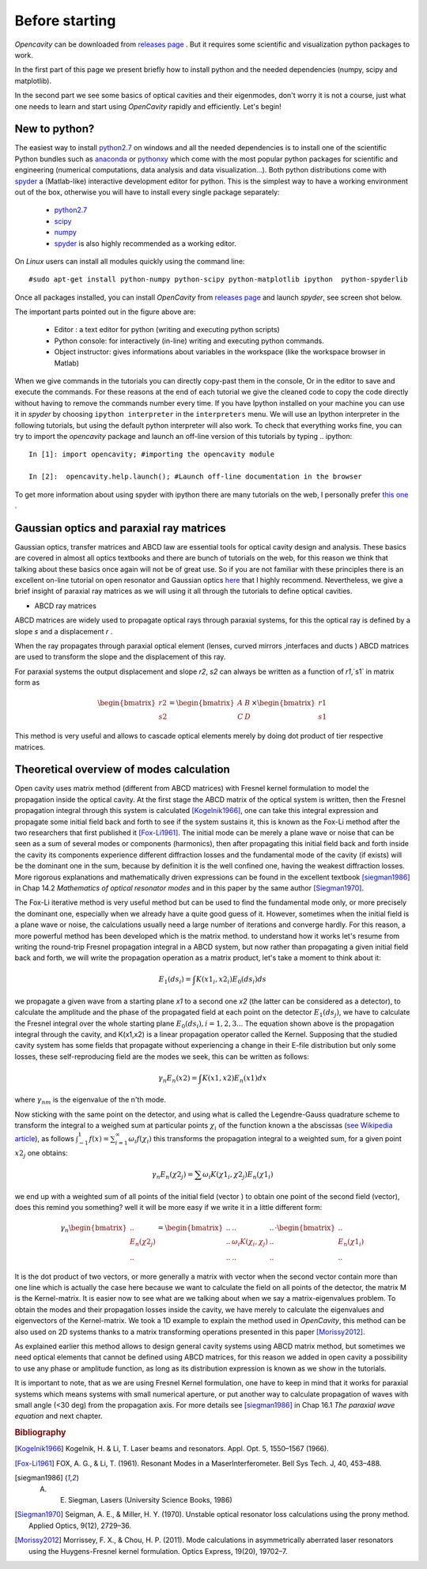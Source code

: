 
===============
Before starting
===============

*Opencavity* can be downloaded from  `releases page <https://github.com/seghil/OpenCavity/releases>`_ . But it requires some scientific and visualization python packages to work.

In the first part of this page we present briefly how to install python and the needed dependencies (numpy, scipy and matplotlib).

In the second part we see some basics of optical cavities and their eigenmodes, don't worry it is not a course, just what one needs to learn and start using *OpenCavity* rapidly and efficiently. Let's begin!

New to python?
-------------------

The easiest way to install `python2.7 <https://www.python.org/download/releases/2.7/>`_  on windows and all the needed dependencies is to install one of the scientific Python bundles such as `anaconda <http://continuum.io/downloads>`_ or `pythonxy <https://code.google.com/p/pythonxy/>`_  which come with the most popular python packages
for scientific and engineering (numerical computations, data analysis and data visualization...). Both python distributions come with `spyder <https://code.google.com/p/spyderlib/>`_ a (Matlab-like) interactive development editor for python. This is the simplest way to have a working environment out of the box, otherwise you will have to install every single package separately:

     - `python2.7 <https://www.python.org/download/releases/2.7/>`_
     - `scipy <http://scipy.org/>`_
     - `numpy <http://numpy.org/>`_ 
     - `spyder <https://code.google.com/p/spyderlib/>`_ is also highly recommended as a working editor. 
 
On *Linux* users can install all modules quickly using the command line::

     #sudo apt-get install python-numpy python-scipy python-matplotlib ipython  python-spyderlib

Once all packages installed, you can install *OpenCavity* from `releases page <https://github.com/seghil/OpenCavity/releases>`_ and launch *spyder*, see screen shot below.

.. image:: _static/spyder-screenshot.png

The important parts pointed out in the figure above are:

     - Editor : a text editor for python (writing and executing python scripts)
     - Python console: for interactively (in-line) writing and executing python commands.
     - Object instructor: gives informations about variables in the workspace (like the workspace browser in Matlab)

When we give commands in the tutorials you can directly copy-past them in the console, Or in the editor to save and execute the commands. For these reasons at the end of each tutorial we give the cleaned code to copy the code directly without having to remove the commands number every time. If you have Ipython installed on your machine you can use it in *spyder* by choosing ``ipython interpreter`` in the ``interpreters`` menu. We will use an Ipython interpreter in the following tutorials, but using the default python interpreter 
will also work.
To check that everything works fine, you can try to import the *opencavity* package and launch an off-line version of this tutorials by typing 
.. ipython::

   In [1]: import opencavity; #importing the opencavity module

   In [2]:  opencavity.help.launch(); #Launch off-line documentation in the browser

To get more information about using spyder with ipython there are many tutorials on the web, I personally prefer 
`this one <http://www.southampton.ac.uk/~fangohr/blog/spyder-the-python-ide.html#switch-to-an-ipython-console>`_ . 

.. _ray-matrices-label:

Gaussian optics and paraxial ray matrices
-----------------------------------------

Gaussian optics, transfer matrices and ABCD law are essential tools for optical cavity design and analysis. These basics are covered in almost all optics textbooks and there are bunch of tutorials on the web, for this reason we think that talking about these basics once again will not be of great use. So if you are not familiar with these principles there is an excellent on-line tutorial on open resonator and Gaussian optics  
`here <http://www.optique-ingenieur.org/en/courses/OPI_ang_M01_C03/co/Grain_OPI_ang_M01_C03.html>`_ that I highly recommend. Nevertheless, we give a brief insight of paraxial ray matrices as we will using it all through the tutorials to define optical cavities.

- ABCD ray matrices 

ABCD matrices are widely used to propagate optical rays through paraxial systems, for this the optical ray is defined by a slope `s` and a displacement `r` .

.. _ABCD-ray-scheme-fig:

.. image::  _static/ABCD_ray_scheme.png
   :width: 4.5in
   :align: center

When the ray propagates through paraxial optical element (lenses, curved mirrors ,interfaces and ducts ) ABCD matrices are used to transform the slope and the displacement of this ray.

.. _ABCD-ray-scheme2-fig:

.. image::  _static/ABCD_ray_scheme2.png
   :width: 4.5in
   :align: center

For paraxial systems the output displacement and slope `r2`, `s2` can always be written as a function of `r1`,`s1` in matrix form as  

.. math::
      
      \begin{bmatrix} r2 \\ s2 \end{bmatrix}=
      \begin{bmatrix} A  & B \\ C & D \end{bmatrix}
      \times \begin{bmatrix} r1 \\ s1 \end{bmatrix}

This method is very useful and allows to cascade optical elements merely by doing dot product of tier respective matrices.
   
Theoretical overview of modes calculation
-----------------------------------------

Open cavity uses matrix method (different from ABCD matrices) with Fresnel kernel formulation to model the propagation inside the optical cavity. At the first stage the ABCD matrix of the 
optical system is written, then the Fresnel propagation integral through this system is calculated [Kogelnik1966]_, one can take this integral expression and 
propagate some initial field back and forth to see if the system sustains it, this is known as the Fox-Li method after the two researchers that first published 
it [Fox-Li1961]_. The initial mode can be merely a plane wave or noise that can be seen as a sum of several modes or components (harmonics), then after 
propagating this initial field back and forth inside the cavity its components experience different diffraction losses and the fundamental mode of the cavity 
(if exists) will be the dominant one in the sum, because by definition it is the well confined one, having the weakest diffraction losses. More rigorous explanations and mathematically driven expressions can be found in the excellent textbook [siegman1986]_ in Chap 14.2 `Mathematics of optical resonator modes` and in this paper by the same author [Siegman1970]_. 

The Fox-Li iterative method is very useful method but can be used to find the fundamental mode only, or more precisely the dominant one, especially when we 
already have a quite good guess of it. However, sometimes when the initial field is a plane wave or noise, the calculations usually need a large number of  
iterations and converge hardly. For this reason, a more powerful method has been developed which is the matrix method. to understand how it works let's 
resume from writing the round-trip Fresnel propagation integral in a ABCD system, but now rather than propagating a given initial field back and forth, we will 
write the propagation operation as a matrix product, let's take a moment to think about it: 

.. _Fresnel-integral-scheme-fig:

.. image:: _static/fresnel_huigens_scheme.png
   :width: 4.5in
   :align: center    

.. math::

   E_1(ds_i)= \int K(x1_i,x2_i) E_0(ds_i) ds 

we propagate a given wave from a starting plane `x1` to a second one `x2` (the latter can be considered as a detector), to calculate the amplitude and the 
phase of the propagated field at each point on the detector :math:`E_1(ds_j)`, we have to calculate the Fresnel integral over the whole starting plane 
:math:`E_0(ds_i) , i=1,2,3..`. The equation shown above is the propagation integral through the cavity, and K(x1,x2) is a linear propagation operator called 
the Kernel. Supposing that the studied cavity system has some fields that propagate without experiencing a change in their E-file distribution 
but only some losses, these self-reproducing field are the modes we seek, this can be written as follows:

.. math::

   \gamma_{n} E_{n}(x2)= \int K(x1,x2) E_{n}(x1) dx 

where :math:`\gamma_{nm}` is the eigenvalue of the n'th mode. 
 
Now sticking with the same point on the detector, and using what is called the Legendre-Gauss quadrature scheme to transform the integral to a weighed sum at 
particular points :math:`\chi_i` of the function known a the abscissas (`see Wikipedia article <http://en.wikipedia.org/wiki/Gaussian_quadrature>`_), as follows 
:math:`\int_{-1}^{1}f(x)=\sum_{i=1}^{\infty} \omega_i f(\chi_i)` this transforms the propagation integral to a weighted sum, for a given point :math:`x2_j` one obtains:

.. math::

   \gamma_{n} E_{n}(\chi 2_j)= \sum \omega_i K(\chi 1_i,\chi 2_j) E_{n}(\chi 1_i) 

we end up with a weighted sum of all points  of  the initial field (vector ) to obtain one point of the second field (vector), does this remind you something? well it will be 
more easy if we write it in a little different form:

.. math::
      
      \gamma_{n} \begin{bmatrix} ..\\ E_n(\chi 2_j) \\ .. \end{bmatrix}=
      \begin{bmatrix} .. & .. & .. \\.. & \omega_i K(\chi_i,\chi_j) & .. \\ .. & .. &.. \end{bmatrix}
      \cdot \begin{bmatrix} ..\\ E_n(\chi 1_i) \\ .. \end{bmatrix}
      

It is the dot product of two vectors, or more generally a matrix with vector when the second vector contain more than one line which is actually 
the case here because we want to calculate the field on all points of the detector, the matrix M is the Kernel-matrix.
It is easier now to see what are we talking about when we say a matrix-eigenvalues problem. To obtain the modes and their propagation losses inside the cavity, 
we have merely to calculate the eigenvalues and eigenvectors of the Kernel-matrix. 
We took a 1D example to explain the method used in *OpenCavity*, this method can be also used on 2D systems thanks to a matrix 
transforming operations presented in this paper [Morissy2012]_. 

As explained earlier this method allows to design general cavity systems using ABCD matrix method, but sometimes we need optical elements that cannot be 
defined using ABCD matrices, for this reason we added in open cavity a possibility to use any phase or amplitude function, as long as its distribution 
expression is known as we show in the tutorials. 

It is important to note, that as we are using Fresnel Kernel formulation, one have to keep in mind that it works for paraxial systems which means systems with 
small numerical aperture, or put another way to calculate propagation of waves with small angle (<30 deg) from the propagation axis. For more details see [siegman1986]_ in Chap 16.1 `The paraxial wave equation` and next chapter.

 
.. rubric:: Bibliography

.. [Kogelnik1966] Kogelnik, H. & Li, T. Laser beams and resonators. Appl. Opt. 5, 1550–1567 (1966).

.. [Fox-Li1961] FOX, A. G., & Li, T. (1961). Resonant Modes in a MaserInterferometer. Bell Sys Tech. J, 40, 453–488.

.. [siegman1986] A. E. Siegman, Lasers (University Science Books, 1986) 

.. [Siegman1970] Seigman, A. E., & Miller, H. Y. (1970). Unstable optical resonator loss calculations using the prony method. Applied Optics, 9(12), 2729–36.

.. [Morissy2012] Morrissey, F. X., & Chou, H. P. (2011). Mode calculations in asymmetrically aberrated laser resonators using the Huygens-Fresnel kernel formulation. Optics Express, 19(20), 19702–7. 
